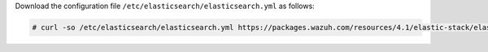 .. Copyright (C) 2021 Wazuh, Inc.

Download the configuration file ``/etc/elasticsearch/elasticsearch.yml`` as follows:

.. code-block:: console

  # curl -so /etc/elasticsearch/elasticsearch.yml https://packages.wazuh.com/resources/4.1/elastic-stack/elasticsearch/7.x/elasticsearch_all_in_one.yml

.. End of include file
